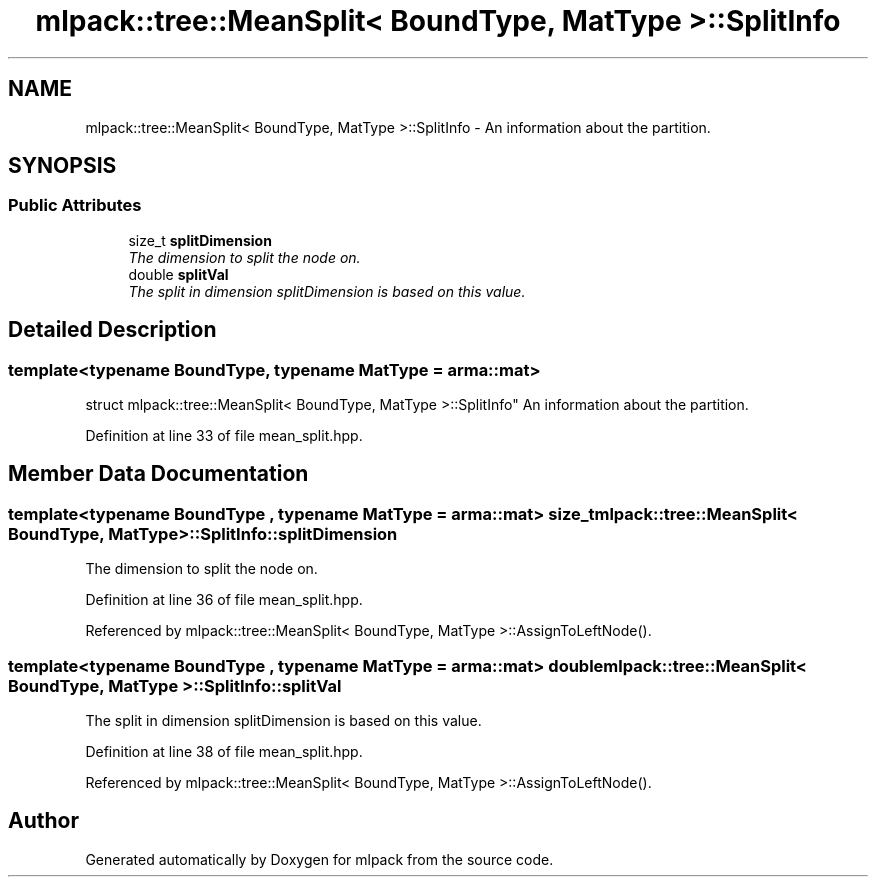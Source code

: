 .TH "mlpack::tree::MeanSplit< BoundType, MatType >::SplitInfo" 3 "Sat Mar 25 2017" "Version master" "mlpack" \" -*- nroff -*-
.ad l
.nh
.SH NAME
mlpack::tree::MeanSplit< BoundType, MatType >::SplitInfo \- An information about the partition\&.  

.SH SYNOPSIS
.br
.PP
.SS "Public Attributes"

.in +1c
.ti -1c
.RI "size_t \fBsplitDimension\fP"
.br
.RI "\fIThe dimension to split the node on\&. \fP"
.ti -1c
.RI "double \fBsplitVal\fP"
.br
.RI "\fIThe split in dimension splitDimension is based on this value\&. \fP"
.in -1c
.SH "Detailed Description"
.PP 

.SS "template<typename BoundType, typename MatType = arma::mat>
.br
struct mlpack::tree::MeanSplit< BoundType, MatType >::SplitInfo"
An information about the partition\&. 
.PP
Definition at line 33 of file mean_split\&.hpp\&.
.SH "Member Data Documentation"
.PP 
.SS "template<typename BoundType , typename MatType  = arma::mat> size_t \fBmlpack::tree::MeanSplit\fP< BoundType, MatType >::SplitInfo::splitDimension"

.PP
The dimension to split the node on\&. 
.PP
Definition at line 36 of file mean_split\&.hpp\&.
.PP
Referenced by mlpack::tree::MeanSplit< BoundType, MatType >::AssignToLeftNode()\&.
.SS "template<typename BoundType , typename MatType  = arma::mat> double \fBmlpack::tree::MeanSplit\fP< BoundType, MatType >::SplitInfo::splitVal"

.PP
The split in dimension splitDimension is based on this value\&. 
.PP
Definition at line 38 of file mean_split\&.hpp\&.
.PP
Referenced by mlpack::tree::MeanSplit< BoundType, MatType >::AssignToLeftNode()\&.

.SH "Author"
.PP 
Generated automatically by Doxygen for mlpack from the source code\&.
